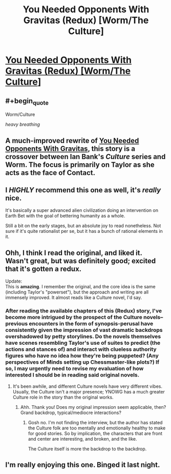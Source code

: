#+TITLE: You Needed Opponents With Gravitas (Redux) [Worm/The Culture]

* [[https://forums.spacebattles.com/threads/you-needed-opponents-with-gravitas-redux-worm-the-culture.867751/][You Needed Opponents With Gravitas (Redux) [Worm/The Culture]]]
:PROPERTIES:
:Author: Breaking_the_Candle
:Score: 49
:DateUnix: 1599080090.0
:END:

** #+begin_quote
  Worm/Culture
#+end_quote

/heavy breathing/
:PROPERTIES:
:Author: The_Northern_Light
:Score: 26
:DateUnix: 1599087837.0
:END:


** A much-improved rewrite of [[https://forums.spacebattles.com/threads/you-needed-opponents-with-gravitas-worm-the-culture.512650/][You Needed Opponents With Gravitas]], this story is a crossover between Ian Bank's /Culture/ series and Worm. The focus is primarily on Taylor as she acts as the face of Contact.
:PROPERTIES:
:Author: Breaking_the_Candle
:Score: 17
:DateUnix: 1599080259.0
:END:


** I /HIGHLY/ recommend this one as well, it's /really/ nice.

It's basically a super advanced alien civilization doing an intervention on Earth Bet with the goal of bettering humanity as a whole.

Still a bit on the early stages, but an absolute joy to read nonetheless. Not sure if it's quite rationalist per se, but it has a bunch of rational elements in it.
:PROPERTIES:
:Author: Gooey-
:Score: 16
:DateUnix: 1599087935.0
:END:


** Ohh, I think I read the original, and liked it. Wasn't great, but was definitely good; excited that it's gotten a redux.

Update:\\
This is *amazing*. I remember the original, and the core idea is the same (including Taylor's "powerset"), but the approach and writing are all immensely improved. It almost reads like a Culture novel, I'd say.
:PROPERTIES:
:Author: narfanator
:Score: 14
:DateUnix: 1599090329.0
:END:

*** After reading the available chapters of this (Redux) story, I've become more intrigued by the prospect of the Culture novels--previous encounters in the form of synopsis-perusal have consistently given the impression of vast dramatic backdrops overshadowed by petty storylines. Do the novels themselves have scenes resembling Taylor's use of suites to predict (the actions and stances of) and interact with clueless authority figures who have no idea how they're being puppeted? (Any perspectives of Minds setting up Chessmaster-like plots?) If so, I may urgently need to revise my evaluation of how interested I should be in reading said original novels.
:PROPERTIES:
:Author: MultipartiteMind
:Score: 2
:DateUnix: 1599392595.0
:END:

**** It's been awhile, and different Culture novels have very different vibes. Usually, the Culture isn't a major presence; YNOWG has a much greater Culture role in the story than the original works.
:PROPERTIES:
:Author: narfanator
:Score: 2
:DateUnix: 1599418450.0
:END:

***** Ahh. Thank you! Does my original impression seem applicable, then? Grand backdrop, typical/mediocre interactions?
:PROPERTIES:
:Author: MultipartiteMind
:Score: 2
:DateUnix: 1599446514.0
:END:

****** Gosh no. I'm not finding the interview, but the author has stated the Culture folk are too mentally and emotionally healthy to make for good stories. So by implication, the characters that are front and center are interesting, and broken, and the like.

The Culture itself is more the backdrop to the backdrop.
:PROPERTIES:
:Author: narfanator
:Score: 2
:DateUnix: 1599447948.0
:END:


** I'm really enjoying this one. Binged it last night.
:PROPERTIES:
:Author: PastafarianGames
:Score: 7
:DateUnix: 1599155212.0
:END:

